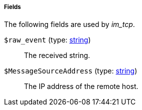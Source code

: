 [[im_tcp_fields]]
===== Fields

The following fields are used by _im_tcp_.

[[im_tcp_field_raw_event]]
`$raw_event` (type: <<lang_type_string,string>>)::
+
--
The received string.
--

[[im_tcp_field_MessageSourceAddress]]
`$MessageSourceAddress` (type: <<lang_type_string,string>>)::
+
--
The IP address of the remote host.
--

